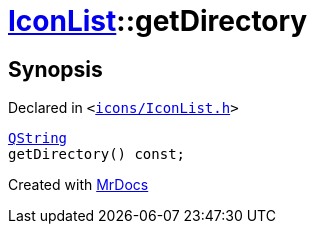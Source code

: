 [#IconList-getDirectory]
= xref:IconList.adoc[IconList]::getDirectory
:relfileprefix: ../
:mrdocs:


== Synopsis

Declared in `&lt;https://github.com/PrismLauncher/PrismLauncher/blob/develop/icons/IconList.h#L59[icons&sol;IconList&period;h]&gt;`

[source,cpp,subs="verbatim,replacements,macros,-callouts"]
----
xref:QString.adoc[QString]
getDirectory() const;
----



[.small]#Created with https://www.mrdocs.com[MrDocs]#
